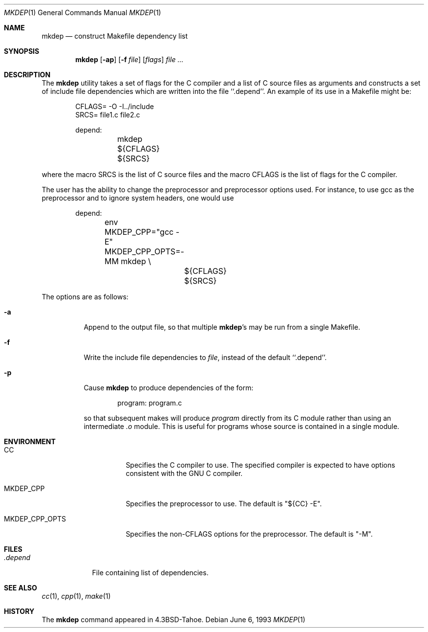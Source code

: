 .\" Copyright (c) 1987, 1990, 1993
.\"	The Regents of the University of California.  All rights reserved.
.\"
.\" Redistribution and use in source and binary forms, with or without
.\" modification, are permitted provided that the following conditions
.\" are met:
.\" 1. Redistributions of source code must retain the above copyright
.\"    notice, this list of conditions and the following disclaimer.
.\" 2. Redistributions in binary form must reproduce the above copyright
.\"    notice, this list of conditions and the following disclaimer in the
.\"    documentation and/or other materials provided with the distribution.
.\" 4. Neither the name of the University nor the names of its contributors
.\"    may be used to endorse or promote products derived from this software
.\"    without specific prior written permission.
.\"
.\" THIS SOFTWARE IS PROVIDED BY THE REGENTS AND CONTRIBUTORS ``AS IS'' AND
.\" ANY EXPRESS OR IMPLIED WARRANTIES, INCLUDING, BUT NOT LIMITED TO, THE
.\" IMPLIED WARRANTIES OF MERCHANTABILITY AND FITNESS FOR A PARTICULAR PURPOSE
.\" ARE DISCLAIMED.  IN NO EVENT SHALL THE REGENTS OR CONTRIBUTORS BE LIABLE
.\" FOR ANY DIRECT, INDIRECT, INCIDENTAL, SPECIAL, EXEMPLARY, OR CONSEQUENTIAL
.\" DAMAGES (INCLUDING, BUT NOT LIMITED TO, PROCUREMENT OF SUBSTITUTE GOODS
.\" OR SERVICES; LOSS OF USE, DATA, OR PROFITS; OR BUSINESS INTERRUPTION)
.\" HOWEVER CAUSED AND ON ANY THEORY OF LIABILITY, WHETHER IN CONTRACT, STRICT
.\" LIABILITY, OR TORT (INCLUDING NEGLIGENCE OR OTHERWISE) ARISING IN ANY WAY
.\" OUT OF THE USE OF THIS SOFTWARE, EVEN IF ADVISED OF THE POSSIBILITY OF
.\" SUCH DAMAGE.
.\"
.\"     @(#)mkdep.1	8.1 (Berkeley) 6/6/93
.\" $FreeBSD: releng/10.1/usr.bin/mkdep/mkdep.1 216370 2010-12-11 08:32:16Z joel $
.\"
.Dd June 6, 1993
.Dt MKDEP 1
.Os
.Sh NAME
.Nm mkdep
.Nd construct Makefile dependency list
.Sh SYNOPSIS
.Nm
.Op Fl ap
.Op Fl f Ar file
.Op Ar flags
.Ar
.Sh DESCRIPTION
The
.Nm
utility takes a set of flags for the C compiler and a list
of C source files as arguments and constructs a set of include
file dependencies which are written into the file ``.depend''.
An example of its use in a Makefile might be:
.Bd -literal -offset indent
CFLAGS= -O -I../include
SRCS= file1.c file2.c

depend:
	mkdep ${CFLAGS} ${SRCS}
.Ed
.Pp
where the macro SRCS is the list of C source files and the macro
CFLAGS is the list of flags for the C compiler.
.Pp
The user has the ability to change the preprocessor and preprocessor options
used.
For instance, to use gcc as the preprocessor and to ignore system
headers, one would use
.Bd -literal -offset indent
depend:
	env MKDEP_CPP="gcc -E" MKDEP_CPP_OPTS=-MM mkdep \\
		${CFLAGS} ${SRCS}
.Ed
.Pp
The options are as follows:
.Bl -tag -width Ds
.It Fl a
Append to the output file,
so that multiple
.Nm Ns 's
may be run from a single Makefile.
.It Fl f
Write the include file dependencies to
.Ar file ,
instead of the default ``.depend''.
.It Fl p
Cause
.Nm
to produce dependencies of the form:
.Bd -literal -offset indent
program: program.c
.Ed
.Pp
so that subsequent makes will produce
.Ar program
directly from its C module rather than using an intermediate
.Pa \&.o
module.
This is useful for programs whose source is contained in a single
module.
.El
.Sh ENVIRONMENT
.Bl -tag -width MKDEP_CPP_OPTS
.It Ev CC
Specifies the C compiler to use.
The specified compiler is expected to have
options consistent with the GNU C compiler.
.It Ev MKDEP_CPP
Specifies the preprocessor to use.
The default is "${CC} -E".
.It Ev MKDEP_CPP_OPTS
Specifies the non-CFLAGS options for the preprocessor.
The default is
"-M".
.El
.Sh FILES
.Bl -tag -width .depend -compact
.It Pa .depend
File containing list of dependencies.
.El
.Sh SEE ALSO
.Xr cc 1 ,
.Xr cpp 1 ,
.Xr make 1
.Sh HISTORY
The
.Nm
command appeared in
.Bx 4.3 Tahoe .
